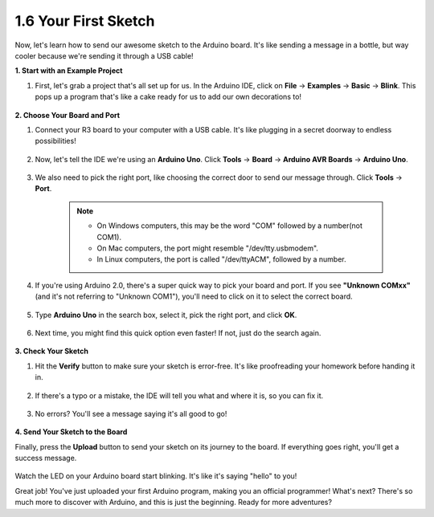 1.6 Your First Sketch
================================

Now, let's learn how to send our awesome sketch to the Arduino board. It's like sending a message in a bottle, but way cooler because we're sending it through a USB cable!

**1. Start with an Example Project**

1. First, let's grab a project that's all set up for us. In the Arduino IDE, click on **File** -> **Examples** -> **Basic** -> **Blink**. This pops up a program that's like a cake ready for us to add our own decorations to!

    .. image:: img/1_ide_open_blink.png
        :align: center

**2. Choose Your Board and Port**

1. Connect your R3 board to your computer with a USB cable. It's like plugging in a secret doorway to endless possibilities!

  .. raw:: html

      <video width="600" loop autoplay muted>
          <source src="_static/video/connect_board.mp4" type="video/mp4">
          Your browser does not support the video tag.
      </video>

2. Now, let's tell the IDE we're using an **Arduino Uno**. Click **Tools** -> **Board** -> **Arduino AVR Boards** -> **Arduino Uno**.

    .. image:: img/1_ide_select_board.png
        :align: center

3. We also need to pick the right port, like choosing the correct door to send our message through. Click **Tools** -> **Port**. 

    .. note::

        * On Windows computers, this may be the word "COM" followed by a number(not COM1).
        * On Mac computers, the port might resemble "/dev/tty.usbmodem".
        * In Linux computers, the port is called "/dev/ttyACM", followed by a number.

    .. image:: img/1_ide_select_port.png
        :align: center

4. If you're using Arduino 2.0, there's a super quick way to pick your board and port. If you see **"Unknown COMxx"** (and it's not referring to "Unknown COM1"), you'll need to click on it to select the correct board.


    .. image:: img/1_ide_quick_access.png
        :align: center

5. Type **Arduino Uno** in the search box, select it, pick the right port, and click **OK**.

    .. image:: img/1_ide_quick_board.png
        :align: center

6. Next time, you might find this quick option even faster! If not, just do the search again.

    .. image:: img/1_ide_quick.png
        :align: center

**3. Check Your Sketch**

1. Hit the **Verify** button to make sure your sketch is error-free. It's like proofreading your homework before handing it in.

    .. image:: img/1_ide_verify.png
        :align: center

2. If there's a typo or a mistake, the IDE will tell you what and where it is, so you can fix it.

    .. image:: img/1_ide_verify_error.png
        :align: center

3. No errors? You'll see a message saying it's all good to go!

    .. image:: img/1_ide_done_compiling.png
        :align: center

**4. Send Your Sketch to the Board**

Finally, press the **Upload** button to send your sketch on its journey to the board. If everything goes right, you'll get a success message.

    .. image:: img/1_ide_done_upload.png
        :align: center

Watch the LED on your Arduino board start blinking. It's like it's saying "hello" to you!


Great job! You've just uploaded your first Arduino program, making you an official programmer! What's next? There's so much more to discover with Arduino, and this is just the beginning. Ready for more adventures?
